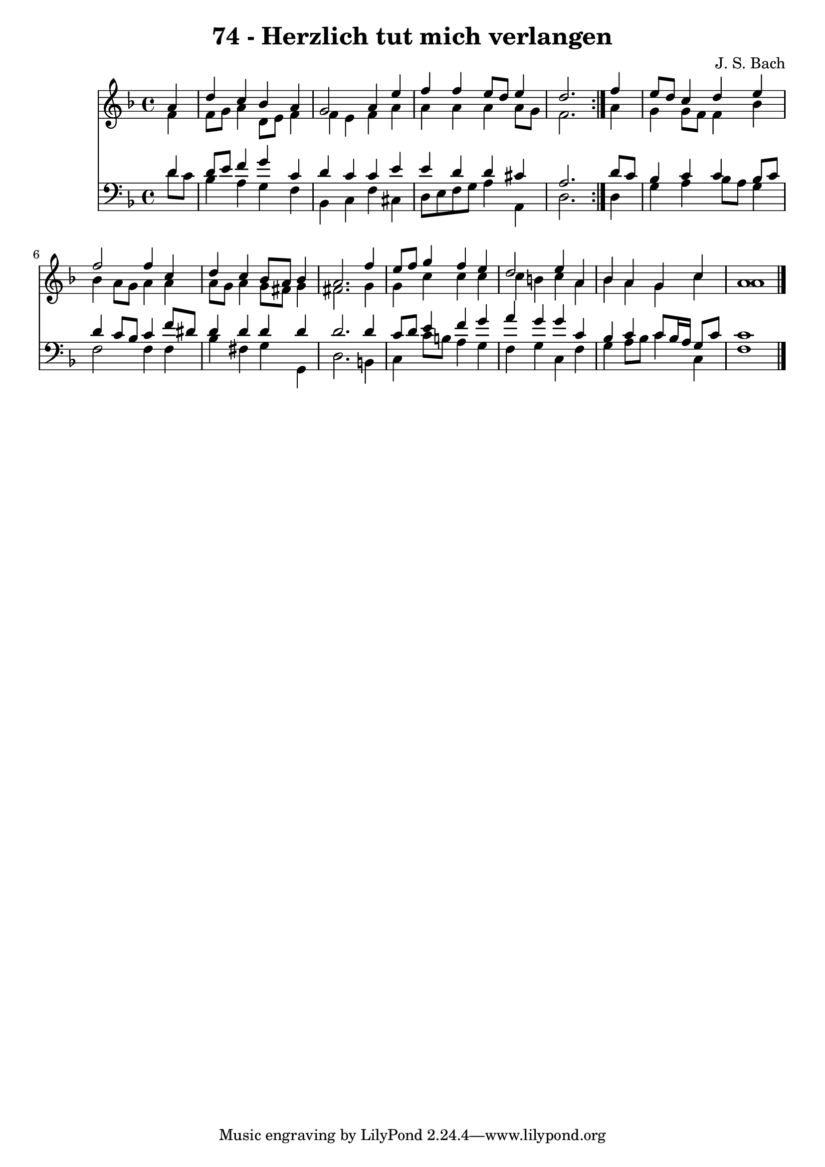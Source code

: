 \version "2.10.33"

\header {
  title = "74 - Herzlich tut mich verlangen"
  composer = "J. S. Bach"
}


global = {
  \time 4/4
  \key d \minor
}


soprano = \relative c'' {
  \repeat volta 2 {
    \partial 4 a4 
    d4 c4 bes4 a4 
    g2 a4 e'4 
    f4 f4 e8 d8 e4 
    d2. } f4 
  e8 d8 c4 d4 e4   %5
  f2 f4 c4 
  d4 c4 bes8 a8 bes4 
  a2. f'4 
  e8 f8 g4 f4 e4 
  d2 e4 a,4   %10
  bes4 a4 g4 c4 
  a1 
  
}

alto = \relative c' {
  \repeat volta 2 {
    \partial 4 f4 
    f8 g8 a4 d,8 e8 f4 
    f4 e4 f4 a4 
    a4 a4 a4 a8 g8 
    f2. } a4 
  g4 g8 f8 f4 bes4   %5
  bes4 a8 g8 a4 a4 
  a8 g8 a4 g8 fis8 g4 
  fis2. g4 
  g4 c4 c4 c4 
  c4 b4 c4 a4   %10
  bes4 a4 g4 c4 
  a1 
  
}

tenor = \relative c' {
  \repeat volta 2 {
    \partial 4 d4 
    d8 e8 f4 g4 c,4 
    d4 c4 c4 e4 
    e4 d4 d4 cis4 
    a2. } d8 c8 
  bes4 c4 c4 bes8 c8   %5
  d4 c8 bes8 c4 f8 dis8 
  d4 d4 d4 d4 
  d2. d4 
  c8 d8 e4 f4 g4 
  a4 g4 g4 c,4   %10
  bes4 c4 c8 bes16 a16 g8 c8 
  c1 
  
}

baixo = \relative c' {
  \repeat volta 2 {
    \partial 4 d8  c8 
    bes4 a4 g4 f4 
    bes,4 c4 f4 cis4 
    d8 e8 f8 g8 a4 a,4 
    d2. } d4 
  g4 a4 bes8 a8 g4   %5
  f2 f4 f4 
  bes4 fis4 g4 g,4 
  d'2. b4 
  c4 c'8 b8 a4 g4 
  f4 g4 c,4 f4   %10
  g4 a8 bes8 c4 c,4 
  f1 
  
}

\score {
  <<
    \new Staff {
      <<
        \global
        \new Voice = "1" { \voiceOne \soprano }
        \new Voice = "2" { \voiceTwo \alto }
      >>
    }
    \new Staff {
      <<
        \global
        \clef "bass"
        \new Voice = "1" {\voiceOne \tenor }
        \new Voice = "2" { \voiceTwo \baixo \bar "|."}
      >>
    }
  >>
}